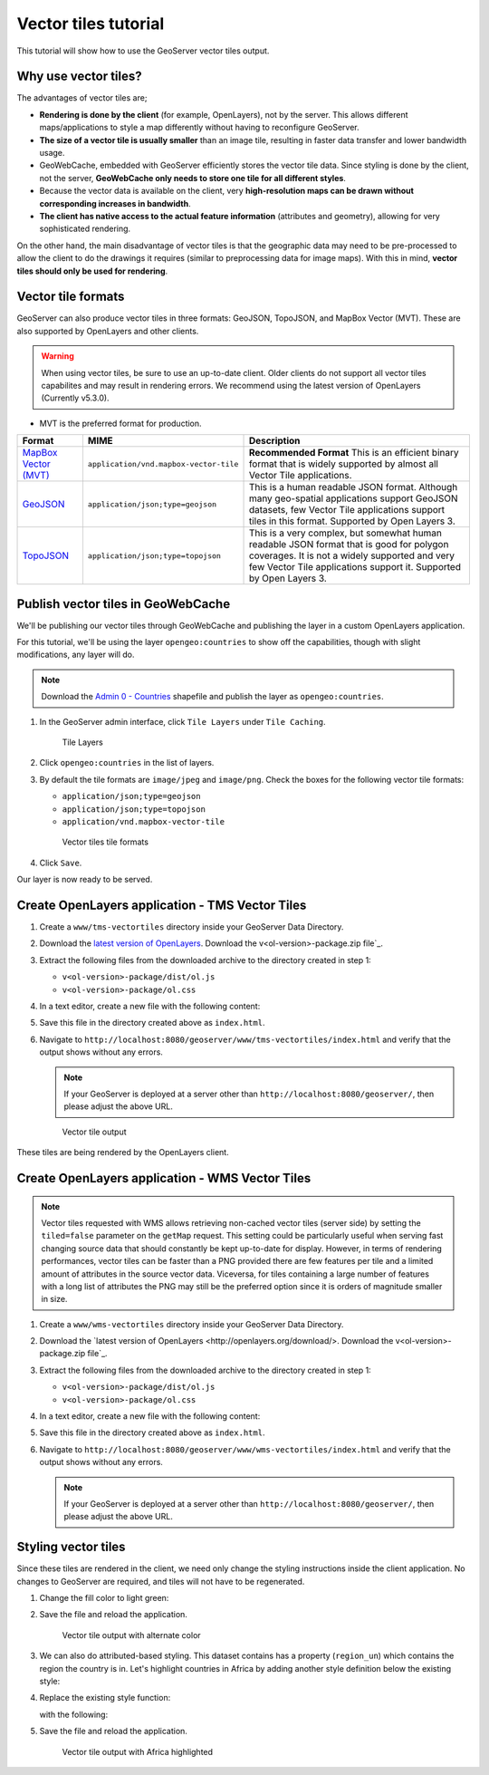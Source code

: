 .. _vectortiles.tutorial:

Vector tiles tutorial
=====================

This tutorial will show how to use the GeoServer vector tiles output.

Why use vector tiles?
---------------------

The advantages of vector tiles are;

* **Rendering is done by the client** (for example, OpenLayers), not by the server. This allows different maps/applications to style a map differently without having to reconfigure GeoServer.

* **The size of a vector tile is usually smaller** than an image tile, resulting in faster data transfer and lower bandwidth usage.

* GeoWebCache, embedded with GeoServer efficiently stores the vector tile data. Since styling is done by the client, not the server, **GeoWebCache only needs to store one tile for all different styles**.

* Because the vector data is available on the client, very **high-resolution maps can be drawn without corresponding increases in bandwidth**.

* **The client has native access to the actual feature information** (attributes and geometry), allowing for very sophisticated rendering.

On the other hand, the main disadvantage of vector tiles is that the geographic data may need to be pre-processed to allow the client to do the drawings it requires (similar to preprocessing data for image maps). With this in mind, **vector tiles should only be used for rendering**.

Vector tile formats
-------------------

GeoServer can also produce vector tiles in three formats: GeoJSON, TopoJSON, and MapBox Vector (MVT). These are also supported by OpenLayers and other clients.

.. warning:: When using vector tiles, be sure to use an up-to-date client. Older clients do not support all vector tiles capabilites and may result in rendering errors. We recommend using the latest version of OpenLayers (Currently v5.3.0).

* MVT is the preferred format for production.

.. list-table::
   :header-rows: 1
   :class: non-responsive

   * - Format
     - MIME
     - Description
   * - `MapBox Vector (MVT) <https://github.com/mapbox/vector-tile-spec>`_
     - ``application/vnd.mapbox-vector-tile``
     - **Recommended Format** This is an efficient binary format that is widely supported by almost all Vector Tile applications.
   * - `GeoJSON <http://geojson.org/>`_
     - ``application/json;type=geojson``
     - This is a human readable JSON format.  Although many geo-spatial applications support GeoJSON datasets, few Vector Tile applications support tiles in this format.  Supported by Open Layers 3.
   * - `TopoJSON <https://github.com/mbostock/topojson/wiki>`_
     - ``application/json;type=topojson``
     - This is a very complex, but somewhat human readable JSON format that is good for polygon coverages.  It is not a widely supported and very few Vector Tile applications support it.  Supported by Open Layers 3.


Publish vector tiles in GeoWebCache
-----------------------------------

We'll be publishing our vector tiles through GeoWebCache and publishing the layer in a custom OpenLayers application.

For this tutorial, we'll be using the layer ``opengeo:countries`` to show off the capabilities, though with slight modifications, any layer will do.

.. note::   Download the `Admin 0 - Countries <http://www.naturalearthdata.com/downloads/110m-cultural-vectors>`__ shapefile and publish the layer as ``opengeo:countries``.

#. In the GeoServer admin interface, click ``Tile Layers`` under ``Tile Caching``.

   .. figure:: img/tilelayerslink.png

      Tile Layers

#. Click ``opengeo:countries`` in the list of layers.

#. By default the tile formats are ``image/jpeg`` and ``image/png``. Check the boxes for the following vector tile formats:

   * ``application/json;type=geojson``
   * ``application/json;type=topojson``
   * ``application/vnd.mapbox-vector-tile``

   .. figure:: img/vectortiles_tileformats.png

      Vector tiles tile formats

#. Click ``Save``.

Our layer is now ready to be served.

Create OpenLayers application - TMS Vector Tiles
------------------------------------------------

#. Create a ``www/tms-vectortiles`` directory inside your GeoServer Data Directory.

#. Download the `latest version of OpenLayers <http://openlayers.org/download/>`_. Download the v<ol-version>-package.zip file`_.

#. Extract the following files from the downloaded archive to the directory created in step 1:

   * ``v<ol-version>-package/dist/ol.js``
   * ``v<ol-version>-package/ol.css``

#. In a text editor, create a new file with the following content:

   .. code-block:: html
      :emphasize-lines: 5
      
      <!DOCTYPE html -->
      <html>
      <head>
        <title>Vector tiles</title>
        <script src="ol.js"></script>
        <link rel="stylesheet" href="ol.css">
        <style>
          html, body {
            font-family: sans-serif;
            width: 100%;
          }
          .map {
            height: 500px;
            width: 100%;
          }
        </style>
      </head>
      <body>
        <h3>Mapbox Protobuf - vector tiles TMS</h3>
        <div id="map" class="map"></div>
        <script>

        var style_simple = new ol.style.Style({
          fill: new ol.style.Fill({
            color: '#ADD8E6'
          }),
          stroke: new ol.style.Stroke({
            color: '#880000',
            width: 1
          })
        });

        function simpleStyle(feature) { 
          return style_simple;
        }
       
        var layer = 'opengeo:countries';
        var projection_epsg_no = '900913';
        var map = new ol.Map({
          target: 'map',
          view: new ol.View({
            center: [0, 0],
            zoom: 2
          }),
          layers: [new ol.layer.VectorTile({
            style:simpleStyle,
            source: new ol.source.VectorTile({
              tilePixelRatio: 1, // oversampling when > 1
              tileGrid: ol.tilegrid.createXYZ({maxZoom: 19}),
              format: new ol.format.MVT(),
              url: '/geoserver/gwc/service/tms/1.0.0/' + layer +
                  '@EPSG%3A'+projection_epsg_no+'@pbf/{z}/{x}/{-y}.pbf'
            })
          })]
        });
        </script>
      </body>
      </html>

#. Save this file in the directory created above as ``index.html``.

#. Navigate to ``http://localhost:8080/geoserver/www/tms-vectortiles/index.html`` and verify that the output shows without any errors.

   .. note:: If your GeoServer is deployed at a server other than ``http://localhost:8080/geoserver/``, then please adjust the above URL.

   .. figure:: img/vectortileoutput.png

      Vector tile output

These tiles are being rendered by the OpenLayers client.

Create OpenLayers application - WMS Vector Tiles
------------------------------------------------

.. note::   
   Vector tiles requested with WMS allows retrieving non-cached vector tiles (server side) by setting the ``tiled=false`` parameter on the ``getMap`` request. This setting could be particularly useful when serving fast changing source data that should constantly be kept up-to-date for display. 
   However, in terms of rendering performances, vector tiles can be faster than a PNG provided there are few features per tile and a limited amount of attributes in the source vector data.
   Viceversa, for tiles containing a large number of features with a long list of attributes the PNG may still be the preferred option since it is orders of magnitude smaller in size.    

#. Create a ``www/wms-vectortiles`` directory inside your GeoServer Data Directory.

#. Download the `latest version of OpenLayers <http://openlayers.org/download/>. Download the v<ol-version>-package.zip file`_.

#. Extract the following files from the downloaded archive to the directory created in step 1:

   * ``v<ol-version>-package/dist/ol.js``
   * ``v<ol-version>-package/ol.css``

#. In a text editor, create a new file with the following content:

   .. code-block:: html
      :emphasize-lines: 5
      
      <!doctype html>
      <html>
      <head>
        <title>Vector tiles</title>
        <script src="ol.js"></script>
        <link rel="stylesheet" href="ol.css">
        <style>
          html, body {
            font-family: sans-serif;
            width: 100%;
          }
          .map {
            height: 500px;
            width: 100%;
          }
        </style>
      </head>
      <body>
        <h3>Mapbox Protobuf - vector tiles WMS</h3>
        <div class="refresh-container">
        <button id="refresh-button" type="button" onclick="updateFunc();">Refresh/reload cache</button>
        </div>
        <div id="map" class="map"></div>
        <script>
        
          var layerParams = {'LAYERS': 'opengeo:countries', 'TILED': false, 'FORMAT': 'application/vnd.mapbox-vector-tile'};
        
        var sourceOptions = {
            url: '/geoserver/wms?',
            params: layerParams,
            serverType: 'geoserver',
            transition: 0,
            hidpi: false
          };
        
        var WMSTileSource = new ol.source.TileWMS(sourceOptions);
      
        var mvtVectorSource = new ol.source.VectorTile(
          Object.assign(
            sourceOptions,
            {
              url: undefined,
              format: new ol.format.MVT({layerName: '_layer_'}),
              tileUrlFunction: function(tileCoord, pixelRatio, projection) {
                return WMSTileSource.tileUrlFunction(tileCoord, pixelRatio, projection);
              }
            }
          )
        );
        
          
          var updateFunc = function () {
          WMSTileSource.updateParams(
            Object.assign(
              layerParams,
              {
                '_v_' : Date.now()
              }
            )
          );
          WMSTileSource.tileCache.pruneExceptNewestZ();
          mvtVectorSource.clear();
          mvtVectorSource.refresh();
        };
      
      
        var layer = new ol.layer.VectorTile({
          source: mvtVectorSource
        });
      
        var map = new ol.Map({
          target: 'map',
          view: new ol.View({
            center: [0,0],
            zoom: 2
          }),
          layers: [layer]
        });
        
        </script>
      </body>
      </html>

#. Save this file in the directory created above as ``index.html``.

#. Navigate to ``http://localhost:8080/geoserver/www/wms-vectortiles/index.html`` and verify that the output shows without any errors.

   .. note:: If your GeoServer is deployed at a server other than ``http://localhost:8080/geoserver/``, then please adjust the above URL.

Styling vector tiles
--------------------

Since these tiles are rendered in the client, we need only change the styling instructions inside the client application. No changes to GeoServer are required, and tiles will not have to be regenerated.

#. Change the fill color to light green:

   .. code-block:: none
      :emphasize-lines: 3

      var style_simple = new ol.style.Style({
        fill: new ol.style.Fill({
          color: 'lightgreen'
        }),
         stroke: new ol.style.Stroke({
            color: '#880000',
            width: 1
          })
      }) ;

#. Save the file and reload the application.

   .. figure:: img/vectortileoutputgreen.png

      Vector tile output with alternate color

#. We can also do attributed-based styling. This dataset contains has a property (``region_un``) which contains the region the country is in. Let's highlight countries in Africa by adding another style definition below the existing style:

   .. code-block:: html
      :emphasize-lines: 3

       var style_highlighted = new ol.style.Style({
         fill: new ol.style.Fill({
           color: 'yellow'
         }),
         stroke: new ol.style.Stroke({
           color: '#880000',
           width: 1
         })
       });

#. Replace the existing style function:

   .. code-block:: html
      :emphasize-lines: 2

       function simpleStyle(feature) { 
         return style_simple;
       }

   with the following:

   .. code-block:: html
      :emphasize-lines: 2-5

       function simpleStyle(feature) { 
         if (feature.get("region_un") == "Africa") {
           return style_highlighted;
         }
         return style_simple;
       }

#. Save the file and reload the application.

   .. figure:: img/vectortileoutputafrica.png

      Vector tile output with Africa highlighted
